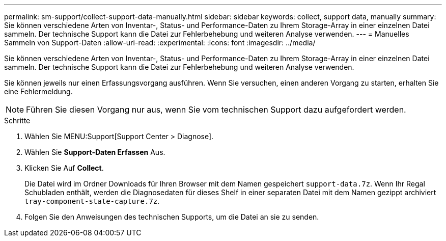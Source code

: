 ---
permalink: sm-support/collect-support-data-manually.html 
sidebar: sidebar 
keywords: collect, support data, manually 
summary: Sie können verschiedene Arten von Inventar-, Status- und Performance-Daten zu Ihrem Storage-Array in einer einzelnen Datei sammeln. Der technische Support kann die Datei zur Fehlerbehebung und weiteren Analyse verwenden. 
---
= Manuelles Sammeln von Support-Daten
:allow-uri-read: 
:experimental: 
:icons: font
:imagesdir: ../media/


[role="lead"]
Sie können verschiedene Arten von Inventar-, Status- und Performance-Daten zu Ihrem Storage-Array in einer einzelnen Datei sammeln. Der technische Support kann die Datei zur Fehlerbehebung und weiteren Analyse verwenden.

Sie können jeweils nur einen Erfassungsvorgang ausführen. Wenn Sie versuchen, einen anderen Vorgang zu starten, erhalten Sie eine Fehlermeldung.

[NOTE]
====
Führen Sie diesen Vorgang nur aus, wenn Sie vom technischen Support dazu aufgefordert werden.

====
.Schritte
. Wählen Sie MENU:Support[Support Center > Diagnose].
. Wählen Sie *Support-Daten Erfassen* Aus.
. Klicken Sie Auf *Collect*.
+
Die Datei wird im Ordner Downloads für Ihren Browser mit dem Namen gespeichert `support-data.7z`. Wenn Ihr Regal Schubladen enthält, werden die Diagnosedaten für dieses Shelf in einer separaten Datei mit dem Namen gezippt archiviert `tray-component-state-capture.7z`.

. Folgen Sie den Anweisungen des technischen Supports, um die Datei an sie zu senden.

